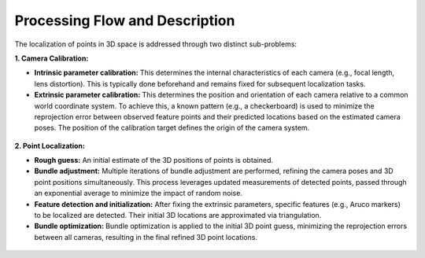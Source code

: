 Processing Flow and Description
==============================

The localization of points in 3D space is addressed through two distinct sub-problems:

**1. Camera Calibration:**

- **Intrinsic parameter calibration:** This determines the internal characteristics of each camera (e.g., focal length, lens distortion). This is typically done beforehand and remains fixed for subsequent localization tasks.
- **Extrinsic parameter calibration:** This determines the position and orientation of each camera relative to a common world coordinate system. To achieve this, a known pattern (e.g., a checkerboard) is used to minimize the reprojection error between observed feature points and their predicted locations based on the estimated camera poses. The position of the calibration target defines the origin of the camera system.

.. figure:: _figures/camera_extrinsics.png
    :alt: Camera Calibration
    :width: 400

**2. Point Localization:**

- **Rough guess:** An initial estimate of the 3D positions of points is obtained.
- **Bundle adjustment:** Multiple iterations of bundle adjustment are performed, refining the camera poses and 3D point positions simultaneously. This process leverages updated measurements of detected points, passed through an exponential average to minimize the impact of random noise.
- **Feature detection and initialization:** After fixing the extrinsic parameters, specific features (e.g., Aruco markers) to be localized are detected. Their initial 3D locations are approximated via triangulation.
- **Bundle optimization:** Bundle optimization is applied to the initial 3D point guess, minimizing the reprojection errors between all cameras, resulting in the final refined 3D point locations.

.. figure:: _figures/point_localisation.png
    :alt: Point Localization
    :width: 400
